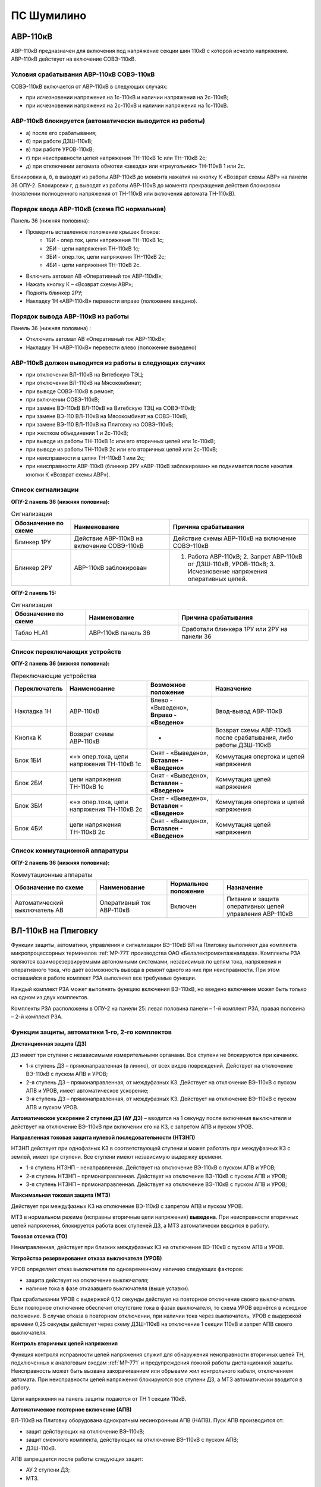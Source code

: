 ПС Шумилино
=============

АВР-110кВ
-----------------------------

АВР-110кВ предназначен для включения под напряжение секции шин 110кВ с которой исчезло напряжение. АВР-110кВ действует на включение СОВЭ-110кВ.


Условия срабатывания АВР-110кВ СОВЭ-110кВ
..........................................

СОВЭ-110кВ включается от АВР-110кВ в следующих случаях:

- при исчезновении напряжения на 1с-110кВ и наличии напряжения на 2с-110кВ;

- при исчезновении напряжения на 2с-110кВ и наличии напряжения на 1с-110кВ.


АВР-110кВ блокируется (автоматически выводится из работы)
..................................................................

- а) после его срабатывания;
- б) при работе ДЗШ-110кВ;
- в) при работе УРОВ-110кВ;
- г) при неисправности цепей напряжения ТН-110кВ 1с или ТН-110кВ 2с;
- д) при отключении автомата обмотки «звезда» или «треугольник» ТН-110кВ 1 или 2с.
Блокировки а, б, в выводят из работы АВР-110кВ до момента нажатия на кнопку К «Возврат схемы АВР» на панели 36 ОПУ-2.
Блокировки г, д выводят из работы АВР-110кВ до момента прекращения действия блокировки (появлении полноценного напряжения от ТН-110кВ или включения автомата ТН-110кВ).


Порядок ввода АВР-110кВ (схема ПС нормальная)
..................................................................

Панель 36 (нижняя половина):

- Проверить вставленное положение крышек блоков:
	- 1БИ - опер.ток, цепи напряжения ТН-110кВ 1с;
	- 2БИ - цепи напряжения ТН-110кВ 1с;
	- 3БИ - опер.ток, цепи напряжения ТН-110кВ 2с;
	- 4БИ - цепи напряжения ТН-110кВ 2с.
- Включить автомат АВ «Оперативный ток АВР-110кВ»;
- Нажать кнопку К – «Возврат схемы АВР»;
- Поднять блинкер 2РУ;
- Накладку 1Н «АВР-110кВ» перевести вправо (положение введено).


Порядок вывода АВР-110кВ из работы
..................................................................

Панель 36 (нижняя половина) :

- Отключить автомат АВ «Оперативный ток АВР-110кВ»;

- Накладку 1Н «АВР-110кВ» перевести влево (положение выведено)


АВР-110кВ должен выводится из работы в следующих случаях
...........................................................

- при отключении ВЛ-110кВ на Витебскую ТЭЦ;
- при отключении ВЛ-110кВ на Мясокомбинат;
- при выводе СОВЭ-110кВ в ремонт;
- при включении СОВЭ-110кВ;
- при замене ВЭ-110кВ ВЛ-110кВ на Витебскую ТЭЦ на СОВЭ-110кВ;
- при замене ВЭ-110 ВЛ-110кВ на Мясокомбинат на СОВЭ-110кВ;
- при замене ВЭ-110 ВЛ-110кВ на Плиговку на СОВЭ-110кВ;
- при жестком объединении 1 и 2с-110кВ;
- при выводе из работы ТН-110кВ 1с или его вторичных цепей или 1с-110кВ;
- при выводе из работы ТН-110кВ 2с или его вторичных цепей или 2с-110кВ;
- при неисправности в цепях ТН-110кВ 1 или 2с;
- при неисправности АВР-110кВ (блинкер 2РУ «АВР-110кВ заблокирован» не поднимается после нажатия кнопки К «Возврат схемы АВР»).


Список сигнализации
.....................

**ОПУ-2 панель 36 (нижняя половина):**

.. list-table:: Сигнализация
   :class: longtable
   :widths: 15 25 35
   :header-rows: 1

   * - Обозначение по схеме
     - Наименование
     - Причина срабатывания
   * - Блинкер 1РУ
     - Действие АВР-110кВ на включение СОВЭ-110кВ
     - Действие схемы АВР-110кВ на включение СОВЭ-110кВ
   * - Блинкер 2РУ
     - АВР-110кВ заблокирован
     - 1. Работа АВР-110кВ;     2. Запрет АВР-110кВ от ДЗШ-110кВ, УРОВ-110кВ;      3. Исчезновение напряжения оперативных цепей.
  
**ОПУ-2 панель 15:**

.. list-table:: Сигнализация
   :class: longtable
   :widths: 20 25 35
   :header-rows: 1

   * - Обозначение по схеме
     - Наименование
     - Причина срабатывания
   * - Табло HLA1
     - АВР-110кВ панель 36
     - Сработали блинкера 1РУ или 2РУ на панели 36


Список переключающих устройств
.................................


**ОПУ-2 панель 36 (нижняя половина):**

.. list-table:: Переключающие устройства
   :class: longtable
   :widths: 15 25 20 30
   :header-rows: 1

   * - Переключатель
     - Наименование
     - Возможное положение
     - Назначение
   * - Накладка 1Н
     - АВР-110кВ
     - Влево - «Выведено», **Вправо - «Введено»**
     - Ввод-вывод АВР-110кВ
   * - Кнопка К
     - Возврат схемы АВР-110кВ
     - -
     - Возврат схемы АВР-110кВ после срабатывания, либо работы ДЗШ-110кВ
   * - Блок 1БИ
     - «+» опер.тока, цепи напряжения ТН-110кВ 1с
     - Снят - «Выведено», **Вставлен - «Введено»**
     - Коммутация опертока и цепей напряжения
   * - Блок 2БИ
     - цепи напряжения ТН-110кВ 1с
     - Снят - «Выведено», **Вставлен - «Введено»**
     - Коммутация цепей напряжения
   * - Блок 3БИ
     - «+» опер.тока, цепи напряжения ТН-110кВ 2с
     - Снят - «Выведено», **Вставлен - «Введено»**
     - Коммутация опертока и цепей напряжения
   * - Блок 4БИ
     - цепи напряжения ТН-110кВ 2с
     - Снят - «Выведено», **Вставлен - «Введено»**
     - Коммутация цепей напряжения


Список коммутационной аппаратуры
...................................

**ОПУ-2 панель 36 (нижняя половина):**

.. list-table:: Коммутационные аппараты
   :class: longtable
   :widths: 30 25 20 30
   :header-rows: 1

   * - Обозначение по схеме
     - Наименование
     - Нормальное положение
     - Назначение
   * - Автоматический выключатель АВ
     - Оперативный ток АВР-110кВ
     - Включен
     - Питание и защита оперативных цепей управления АВР-110кВ 






ВЛ-110кВ на Плиговку
-----------------------

Функции защиты, автоматики, управления и сигнализации ВЭ-110кВ ВЛ на Плиговку выполняют два комплекта микропроцессорных терминалов :ref:`МР-771` производства OAO «Белэлектромонтажналадка». Комплекты РЗА являются взаиморезервируемыми автономными системами, независимых по цепям тока, напряжения и оперативного тока, что даёт возможность вывода в ремонт одного из них при неисправности. При этом оставшийся в работе комплект РЗА выполняет все требуемые функции. 

Каждый комплект РЗА может выполнять функцию включения ВЭ-110кВ, но введено включение может быть только на одном из двух комплектов.

Комплекты РЗА расположены в ОПУ-2 на панели 25: левая половина панели – 1-й комплект РЗА, правая половина – 2-й комплект РЗА.


Функции защиты, автоматики 1-го, 2-го комплектов 
......................................................

**Дистанционная защита (ДЗ)**

ДЗ имеет три ступени с независимыми измерительными органами. Все ступени не блокируются при качаниях.

- 1-я ступень ДЗ – прямонаправленная (в линию), от всех видов повреждений. Действует на отключение ВЭ-110кВ с пуском АПВ и УРОВ;

- 2-я ступень ДЗ – прямонаправленная, от междуфазных КЗ. Действует на отключение ВЭ-110кВ с пуском АПВ и УРОВ, имеет автоматическое ускорение;

- 3-я ступень ДЗ – прямонаправленная, от междуфазных КЗ. Действует на отключение ВЭ-110кВ с пуском АПВ и пуском УРОВ.

**Автоматическое ускорение 2 ступени ДЗ (АУ ДЗ)** – вводится на 1 секунду после включения выключателя и действует на отключение ВЭ-110кВ при включении его на КЗ, с запретом АПВ и пуском УРОВ.

**Направленная токовая защита нулевой последовательности (НТЗНП)**

НТЗНП действует при однофазных КЗ в соответствующей ступени и может работать при междуфазных КЗ с землей, имеет три ступени. Все ступени имеют независимую выдержку времени.

- 1-я ступень НТЗНП – ненаправленная. Действует на отключение  ВЭ-110кВ с пуском АПВ и УРОВ;

- 2-я ступень НТЗНП – прямонаправленная. Действует на отключение ВЭ-110кВ с пуском АПВ и УРОВ;

- 3-я ступень НТЗНП – прямонаправленная. Действует на отключение ВЭ-110кВ с пуском АПВ и УРОВ;

**Максимальная токовая защита (МТЗ)**

Действует при междуфазных КЗ на отключение ВЭ-110кВ с запретом АПВ и пуском УРОВ.

МТЗ в нормальном режиме (исправны вторичные цепи напряжения) **выведена**. При неисправности вторичных цепей напряжения, блокируется работа всех ступеней ДЗ, а МТЗ автоматически вводится в работу.

**Токовая отсечка (ТО)**

Ненаправленная, действует при близких междуфазных КЗ на отключение ВЭ-110кВ с пуском АПВ и УРОВ.

**Устройство резервирования отказа выключателя (УРОВ)**

УРОВ определяет отказ выключателя по одновременному наличию следующих факторов:

- защита действует на отключение выключателя;

- наличие тока в фазе отказавшего выключателя (выше уставки).

При срабатывании УРОВ с выдержкой 0,12 секунды действует на повторное отключение своего выключателя. Если повторное отключение обеспечит отсутствие тока в фазах выключателя, то схема УРОВ вернётся в исходное положение. В случае отказа в повторном отключении, при наличии тока через выключатель, УРОВ с выдержкой времени 0,25 секунды действует через схему ДЗШ-110кВ на отключение 1 секции 110кВ и запрет АПВ своего выключателя.

**Контроль вторичных цепей напряжения**

Функция контроля исправности цепей напряжения служит для обнаружения неисправности вторичных цепей ТН, подключенных к аналоговым входам :ref:`МР-771` и предупреждения ложной работы дистанционной защиты. Неисправность может быть вызвана закорачиванием или обрывами жил контрольного кабеля, отключением автомата. При неисправности цепей напряжения блокируются все ступени ДЗ, а МТЗ автоматически вводится в работу.

Цепи напряжения на панель защиты подаются от ТН 1 секции 110кВ.

**Автоматическое повторное включение (АПВ)**

ВЛ-110кВ на Плиговку оборудована однократным несинхронным АПВ (НАПВ). 
Пуск АПВ производится от: 

- защит действующих на отключение ВЭ-110кВ;

- защит смежного комплекта, действующих на отключение ВЭ-110кВ с пуском АПВ; 

- ДЗШ-110кВ. 

АПВ запрещается после работы следующих защит:

- АУ 2 ступени ДЗ;

- МТЗ.

Включение от АПВ в нормальном режиме осуществляется через 1-й комплект.

**Контроль исправности выключателя**

Состояние ВЭ-110кВ постоянно контролируется терминалом :ref:`МР-771`.

Включение выключателя разрешается при следующих условиях:

- пружины привода взведены;

- исправны цепи управления: цепь электромагнита включения;

- наличие оперативного тока;

- давление элегаза ВЭ-110кВ в норме.

В случае понижения давления элегаза до первой уставки (сигнал) работает предупредительная сигнализация. Дальнейшее понижение давления элегаза до второй уставки (блокировка) приводит дополнительно к запрету управления выключателем – блокируются и разрываются цепи управления.

**Контроль исправности цепей электромагнитов включения и отключения**

При включенном положении ВЭ-110кВ производится постоянный контроль исправности цепей обоих электромагнитов отключения. При отключенном положении выключателя производится постоянный контроль исправности цепи электромагнита включения. При неисправности цепей электромагнитов на терминале защит загорается соответствующий светодиод. 

При невзведенном положении пружин привода и отключённом положении выключателя разрывается цепь электромагнита включения. В этом случае так-же будет срабатывать функция контроля исправности электромагнита включения.

При низком давлении элегаза и включённом положении выключателя разрываются цепи электромагнитов отключения. В этом случае так-же будет срабатывать функция контроля исправности электромагнитов отключения.

При положении ключа режима управления в приводе ВЭ-110кВ «Местное» будут разорваны цепи электромагнитов. В этом случае так-же будет срабатывать функция контроля исправности электромагнитов.

Оперативный ток
..................

Оперативный ток РЗА ВЛ-110кВ на Плиговку подается от шинок ±ШУ ОПУ-2.
Цепи оперативного тока первого комплекта и цепей управления запитаны от 1 секции ЩПТ.
Цепи оперативного тока второго комплекта и цепей второго электромагнита отключения запитаны от 2 секции ЩПТ.

Оперативный ток на шинки ±ШУ ОПУ-2 подаётся от ЩПТ, с первой и второй секции. Ввод от первой секции приходит на панель 36, второй – на панель 18, через пакетные переключатели.
При отсутствии питания от одной из секций предусмотрена возможность секционирования цепей ±ШУ при помощи пакетного переключателя на панели 18 ОПУ-2. 

ВЭ-110кВ
............

ВЛ-110кВ на Плиговку оборудована элегазовым выключателем 110кВ типа ВГТ.

Управление выключателем осуществляется за счет энергии предварительно взведенных пружин. Взвод включающих пружин может осуществляться вручную или двигателем взвода пружин. Питание двигателя взвода пружин осуществляется от щита собственных нужд, через автомат SF в шкафу подзавода двигателей ВЭ-110кВ в ОРУ-110кВ и автомат SF1 в приводе выключателя. Взвод пружин осуществляется в автоматическом режиме при невзведенном положении пружин. В ручном режиме для взвода пружин необходимо нажать и удерживать кнопку SB1 «Пуск». Режим взвода пружин переключается ключом SA4 «Режим подзавода» в приводе выключателя. Кнопка SB «Стоп» в приводе ВЭ-110кВ служит для останова взвода пружин в любом режиме. Взвод отключающих пружин осуществляется во время включения выключателя за счет энергии включающих пружин. При нахождении ключа SA4 в положении "Ручн." или при невзведенных пружинах включения ВЭ-110кВ срабатывает индикатор и работает предупредительная сигнализация.

Взведённое (растянутое) положение включающих пружин контролируется визуально в шкафу привода ВЭ-110кВ по указателю «пружины заведены».

После включения выключателя последующий взвод включающей пружины обеспечивает цикл О-В-О.

Давление элегаза в выключателе контролируется датчиком давления, который имеет две уставки. Первая срабатывает при незначительном снижении давления и действует на сигнал, вторая срабатывает при сильном снижении давления и действует на блокировку управления ВЭ-110кВ по цепи включения и отключение через основные соленоиды Y2, Y1, а также по цепи отключения через дополнительный соленоид отключения Y3. Визуальный контроль давления элегаза осуществляется по манометру, установленному на опорной балке ВЭ-110кВ. 

Управление
........................

ВЭ-110кВ имеет два режима управления: "Местный" и "Дистанционный". Режим управления устанавливается ключом SA8. В "Местном" режиме разрешается управление только кнопками в приводе SBC1 (ВКЛ) и SBT1 (ОТКЛ). В "Дистанционном" режиме управление производится:

- включение ключом с панели управления №16 через терминал :ref:`МР-771` 1-го или 2-го комплекта. Включение производится без схемы синхронизации. Здесь же расположены сигнальные лампы положения выключателя и световое табло «Вызов»;

- включение от АПВ (терминал :ref:`МР-771` 1-го или 2-го комплекта);

- отключение ключом с панели управления №16 через терминал :ref:`МР-771` 1-го и 2-го комплекта;

- отключение ключом с панели №16 помимо терминалов :ref:`МР-771`;

- отключение от защит терминала :ref:`МР-771` 1-го и 2-го комплектов;

- отключение от ДЗШ-110кВ через терминал :ref:`МР-771` 1-го и 2-го  комплектов;

- отключение от ДЗШ-110кВ помимо терминалов :ref:`МР-771`.

При установке ключа SA8 в положение "Местный" цепи управления выключателя выводятся из работы.

Дополнительный соленоид Y3 имеет свой оперативный ток, через него на отключение выключателя действуют:

- отключение ключом с панели управления №16 через терминал :ref:`МР-771` 1-го и 2-го комплекта;

- отключение ключом с панели №16 помимо терминалов :ref:`МР-771`;

- отключение от защит терминала :ref:`МР-771` 1-го и 2-го комплектов;

- отключение от ДЗШ-110кВ через терминал :ref:`МР-771` 1-го и 2-го комплектов;

- отключение от ДЗШ-110кВ помимо терминалов :ref:`МР-771`.

Ведущий комплект по цепям включения (ключом с панели 16 через терминал :ref:`МР-771` или включение от АПВ) устанавливается ключом SAC1 на панели 25. В нормальном режиме ведущий 1-ый комплект.
При неисправности терминала :ref:`МР-771` 1-го комплекта функцию включения необходимо перевести ключом SAC1 на 2-й комплект.

После включения ВЭ-110кВ происходит блокировка АПВ на 30 секунд.        

В схеме автоматики ВЭ-110кВ ВЛ на Плиговку для защиты от повреждений при операциях включения и отключения предусмотрены следующие контроли, блокировки и защиты:

- блокировка от многократных включений на короткое замыкание. Обеспечивает однократность включающего импульса, поданного от ключа управления при включении выключателя 110кВ на короткое замыкание.   
      
- контроль готовности привода к включению. Предназначен для сигнализации и запрета включения выключателя при незаведенной до конца включающей пружине или при снижении давления элегаза ниже блокирующей уставки.

Измерение
............

На линии имеются следующие приборы измерения:

- амперметр, ваттметр и варметр – расположены на панели 16 ОПУ-2;

- учет электроэнергии по ВЛ осуществляется счётчиком СС-301 активной и реактивной энергии "прием" и "отдача", установленным на панели учета №36;

- преобразователь телеизмерения: преобразователь тока фазы В.

В аварийный регистратор ПАРМА заведены следующие сигналы ВЛ-110кВ на Плиговку:
 
- аналоговые сигналы - токи IА, IВ, IС, IN; 

- дискретные сигналы: работа ДЗ, работа НТЗНП, работа АПВ, работа 1ЭО, положение ВЭ-110кВ.

Сигнализация
.................

Цепи сигнализации запитаны от шинок "±ШС" ОПУ-2. На панели 25 расположены:

- переключатель 1SA7 «Сигнализации 1 комплекта», для отключения внешней сигнализации 1 комплекта;

- переключатель 2SA7 «Сигнализации 2 комплекта», для отключения внешней сигнализации 2 комплекта;

- сигнальная лампа HLW «Блинкер не поднят», на лампу заведена работа всех защит и все сигналы неисправности 1-го и 2-го комплектов;

- кнопка 1SB1 служит для сброса светодиодов и ламп сигнализации 1 комплекта;

- кнопка 2SB1 служит для сброса светодиодов и ламп сигнализации 2 комплекта.

На панели управления 16 расположены сигнальные лампы положения выключателя и световое табло.

При выводе из работы одного из комплектов защиты, выводится и его действие на сигнализацию соответствующим переключателем.

Указания дежурному персоналу
..................................

1. При исчезновении оперативного тока 1-го или 2-го комплекта защит и невозможности восстановить его или при неисправности терминала :ref:`МР-771` с разрешения диспетчера ОДС комплект защит вывести из работы и сообщить персоналу СРЗАИ.

2. Вывод из работы 1-го комплекта защит:

- в шкафу №25 (левая половина) перевести в положение «Выведено» ключи 1SA2, 1SA3, 1SA5, 1SA7, вынуть крышки блоков 1SG3, 1SG4;

- в шкафу №25 перевести в положение «2-й комплект» ключ SAC1.

3. Вывод из работы 2-го комплекта защит:

- в шкафу №25 (правая половина) перевести в положение «Выведено» ключи 2SA2, 2SA3, 2SA5, 2SA7, вынуть крышки блоков 2SG3, 2SG4;

- в шкафу №25 проверить положение «1-й комплект» ключа SAC1.

4. Ввод в работу 1-го комплекта защит:

- в шкафу №25 (левая половина) проверить отсутствие сигнализации неисправности терминала :ref:`МР-771` – свечение зеленого индикатора «Работа»; перевести в положение «Работа» ключи 1SA2, 1SA3, 1SA5, 1SA7, проверить вставленное положение крышек блоков 1SG1, 1SG2; вставить крышки блоков 1SG3, 1SG4;

- в шкафу №25 перевести в положение «1-й комплект» ключ SAC1.

5. Ввод в работу 2-го комплекта защит:

- в шкафу №25 (правая половина) проверить отсутствие сигнализации неисправности терминала :ref:`МР-771` – свечение зеленого индикатора «Работа»; перевести в положение «Работа» ключи 2SA2, 2SA3, 2SA5, 2SA7, проверить вставленное положение крышек блоков 2SG1, 2SG2; вставить крышки блоков 2SG3, 2SG4;

- в шкафу №25 проверить положение «1-й комплект» ключа SAC1.

6. При появлении сигнала неисправности цепей переменного напряжения диспетчер РДС должен доложить диспетчеру ОДС, персоналу СРЗАИ и принять меры к устранению неисправности.

7. При поступлении сигнала неисправности терминала – на терминале :ref:`МР-771` мигает красным цветом светодиод «Работа», загорается индикатор И12, диспетчер должен: 

- переписать в оперативный журнал информацию о неисправности, из журналов терминала;

- доложить диспетчеру ОДС, с его разрешения вывести из работы неисправный комплект и сообщить персоналу СРЗАИ.

8. При выводе из работы УРОВ-110кВ, а также при выводе в ремонт ВЭ-110кВ ВЛ на Плиговку необходимо перевести в положение «Выведено» ключи 1SA2, 2SA2 в шкафу №25.


Список сигнализации
.....................

**ОПУ-2:**

**Шкаф №25 РЗА ВЛ-110кВ на Плиговку:** 


- **Терминал** :ref:`МР-771`

.. list-table:: Индикаторы терминала :ref:`МР-771`
   :class: longtable
   :widths: 10 10 30 30 30
   :header-rows: 1

   * - Индикатор
     - Цвет
     - Наименование
     - Значение
     - Причина работы
   * - Работа
     - Зелёный
     - -
     - Нормальная работа устройства
     - -
   * - Работа
     - Красный
     - -
     - Аппаратная неисправность устройства
     - -
   * - И1
     - Красный
     - ДЗ
     - Отключение от 1,2,3 ступени ДЗ
     - Работа защиты
   * - И1
     - Зелёный
     - АУ ДЗ
     - Отключение от автоматического ускорения 2 ступени ДЗ
     - Работа защиты
   * - И2
     - Красный
     - НТЗНП
     - Отключение от 1 ступени НТЗНП
     - Работа защиты
   * - И2
     - Зелёный
     - НТЗНП
     - Отключение от 2,3 ступени НТЗНП
     - Работа защиты
   * - И3
     - Красный
     - ТО
     - Отключение от токовой отсечки
     - Работа защиты
   * - И3
     - Зелёный
     - МТЗ
     - Отключение от МТЗ
     - Работа защиты
   * - И4
     - Красный
     - УРОВ
     - Действие УРОВ на отключение IСШ-110кВ
     - Работа УРОВ ВЛ на Плиговку
   * - И5
     - Красный
     - Отключение от ДЗШ
     - Действие ДЗШ на отключение через терминал МР-771
     - Отключение ВЭ-110кВ от схемы ДЗШ
   * - И6
     - Красный
     - Отключение от 1к/2к РЗА
     - Отключение от смежного комплекта РЗА
     - Отключение от смежного комплекта РЗА
   * - И7
     - Зелёный
     - АПВ
     - Работа АПВ
     - Работа АПВ
   * - И8
     - Красный
     - Неисправность цепей напряжения
     - Неисправность цепей напряжения ТН 1с-110кВ
     - Неисправность в цепях ТН 1с-110кВ
   * - И9
     - Красный
     - Неисправность цепей управления
     - Неисправность цепей ЭВ, 1ЭО
     - Обрыв цепи включения или отключения; Отключен автомат 4SF3.
   * - И9
     - Зелёный
     - Неисправность цепей управления
     - Неисправность цепей 2ЭО
     - Обрыв цепи отключения; Отключен автомат 4SF4.
   * - И10
     - Красный
     - Снижение давления элегаза
     - Блокировка управления по давлению элегаза
     - Снижение давления элегаза с запретом управления
   * - И10
     - Зелёный
     - Снижение давления элегаза
     - Сигнализация по давлению элегаза
     - Снижение давления элегаза (сигнальная ступень)
   * - И11
     - Красный
     - Неисправность ВЭ
     - Не взведены пружины привода
     - Привод не взведен. Отключен автомат цепей взвода пружин.
   * - И11
     - Зелёный
     - Неисправность ВЭ
     - Режим взвода пружин «Ручной»; Отключен автомат взвода пружин либо обогрева в приводе
     - в шкафу привода ВЭ-110кВ: Отключен автомат SF1 и(или) SF2, переключатель SA4 в режиме «РУЧ»
   * - И12
     - Красный
     - Неисправность МР771
     - Аппаратная неисправность, программная неисправность, неисправность логики
     - Неисправность терминала защиты

- **Дверь шкафа №25**

.. list-table:: Дверь шкафа
   :class: longtable
   :widths: 10 10 30 30 30
   :header-rows: 1

   * - Индикатор
     - Цвет
     - Наименование
     - Значение
     - Причина работы
   * - HLW
     - Оранжевый
     - Вызов
     - Общепанельная лампа
     - Срабатывание сигнализации, либо защиты, требующие внимания


**Панель 16:** 

.. list-table:: Световое табло
   :class: longtable
   :widths: 10 10 30 30 30
   :header-rows: 1

   * - Индикатор
     - Цвет
     - Наименование
     - Значение
     - Причина работы
   * - ТС
     - Белый
     - Вызов к панели 25
     - Сигнальное табло
     - Срабатывание сигнализации, либо защиты, требующие внимания в шкафу №25


.. table:: **Список сигналов журнала аварий МР-771 и действия оперативного персонала**

+-----------------+---------------------------+-----------------------+
| Сообщение       | Причина работы            | Действие              |
+=================+===========================+=======================+
| Отключение Z1   | 1-я ступень ДЗ (при       | Доложить в ОДС        |
|                 | однофазных КЗ)            |                       |
+-----------------+---------------------------+-----------------------+
| Отключение Z2   |                           | 2-я ступень ДЗ        |
+-----------------+---------------------------+-----------------------+
| Отключение Z3   |                           | 3-я ступень ДЗ        |
+-----------------+---------------------------+-----------------------+
| Отключение Z4   |                           | 1-я ступень ДЗ (при   |
|                 |                           | междуфазных КЗ)       |
+-----------------+---------------------------+-----------------------+
| Отключение I*>1 |                           | 1-я ступень НТЗНП     |
+-----------------+---------------------------+-----------------------+
| Отключение I*>2 |                           | 2-я ступень НТЗНП     |
+-----------------+---------------------------+-----------------------+
| Отключение I*>3 |                           | 3-я ступень НТЗНП     |
+-----------------+---------------------------+-----------------------+
| Отключение I>1  |                           | Токовая отсечка       |
+-----------------+---------------------------+-----------------------+
| Отключение I>3  | МТЗ                       | Доложить в ОДС;       |
|                 |                           |                       |
|                 |                           | Выяснить причину      |
|                 |                           | неисправности в цепях |
|                 |                           | ТН.                   |
+-----------------+---------------------------+-----------------------+
| Отключение      | Действие УРОВ «на себя»   | Сообщить в СРЗАИ;     |
| УРОВ1           |                           |                       |
|                 |                           | Осмотреть привод      |
|                 |                           | ВЭ-110кВ.             |
+-----------------+---------------------------+-----------------------+
| Отключение      | Отключение от ДЗШ         | При работе ДЗШ-110кВ  |
| Внеш.1          |                           | - Осмотреть 1с-110кВ; |
|                 |                           |                       |
|                 |                           | При несрабатывании    |
|                 |                           | ДЗШ-110кВ – ключ SA3  |
|                 |                           | на панели 29          |
|                 |                           | перевести в положение |
|                 |                           | «Выведено» и включить |
|                 |                           | ВЛ. Сообщить в СРЗАИ. |
+-----------------+---------------------------+-----------------------+
| Отключение      | Отключение от смежного    | При работе защит      |
| Внеш.2          | к-та                      | смежного комплекта –  |
|                 |                           | действия не           |
|                 | с пуском АПВ              | требуются.            |
|                 |                           |                       |
|                 |                           | При несрабатывании    |
|                 |                           | защит смежного        |
|                 |                           | комплекта – ключ 1SA5 |
|                 |                           | (2SA5) на панели 25   |
|                 |                           | перевести в положение |
|                 |                           | «Выведено» и включить |
|                 |                           | ВЛ. Сообщить в СРЗАИ. |
+-----------------+---------------------------+-----------------------+
| Отключение      |                           | Отключение от         |
| Внеш.3          |                           | смежного к-та         |
|                 |                           |                       |
|                 |                           | с запретом АПВ        |
+-----------------+---------------------------+-----------------------+
| Сигнализация    | Снижение давления элегаза | Проверить показания   |
| Внеш.4          |                           | манометра на раме     |
|                 | с блокировкой             | ВЭ-110кВ. Сообщить в  |
|                 |                           | СРЗАИ и СПС.          |
+-----------------+---------------------------+-----------------------+
| Сигнализация    |                           | Снижение давления     |
| Внеш.5          |                           | элегаза на сигнал     |
+-----------------+---------------------------+-----------------------+
| Сигнализация    | Обрыв цепей               | Проверить включенное  |
| Внеш.6          | электромагнита включения  | состояние             |
|                 |                           | автоматических        |
|                 |                           | выключателей цепей    |
|                 |                           | управления на панели  |
|                 |                           | 16;                   |
|                 |                           |                       |
|                 |                           | Проверить вставленное |
|                 |                           | положение крышек      |
|                 |                           | блоков 1SG3, 1SG4,    |
|                 |                           | 2SG3, 2SG4, на панели |
|                 |                           | 25;                   |
|                 |                           |                       |
|                 |                           | Осмотреть привод      |
|                 |                           | ВЭ-110кВ;             |
|                 |                           |                       |
|                 |                           | Проверить давление    |
|                 |                           | элегаза.              |
|                 |                           |                       |
|                 |                           | Сообщить в СРЗАИ.     |
+-----------------+---------------------------+-----------------------+
| Сигнализация    |                           | Обрыв цепей первого   |
| Внеш.7          |                           | электромагнита        |
|                 |                           | отключения            |
+-----------------+---------------------------+-----------------------+
| Сигнализация    |                           | Обрыв цепей второго   |
| Внеш.8          |                           | электромагнита        |
|                 |                           | отключения            |
+-----------------+---------------------------+-----------------------+
| Сигнализация    | Привод не взведён         | Осмотреть привод      |
| Внеш.9          |                           | ВЭ-110кВ;             |
|                 |                           |                       |
|                 |                           | Проверить включённое  |
|                 |                           | состояния             |
|                 |                           | автоматических        |
|                 |                           | выключателей цепей    |
|                 |                           | взвода привода.       |
|                 |                           |                       |
|                 |                           | Взвести вручную.      |
|                 |                           |                       |
|                 |                           | Сообщить в СРЗАИ и    |
|                 |                           | СПС.                  |
+-----------------+---------------------------+-----------------------+
| Сигнализация    | Режим взвода пружин       | Ключ SA4 в приводе    |
| Внеш.11         | «Ручной» (ключ SA4 в      | ВЭ-110кВ перевести в  |
|                 | приводе)                  | положение «АВТ».      |
|                 |                           |                       |
|                 | Отключен автомат SF1 или  | Включить              |
|                 | SF2 в приводе ВЭ-110кВ    | автоматические        |
|                 |                           | выключатели SF1 или   |
|                 |                           | SF2 в приводе         |
|                 |                           | ВЭ-110кВ.             |
+-----------------+---------------------------+-----------------------+

.. table:: **Список сигналов журнала системы МР-771 и действия оперативного персонала**

+-----------------------------+--------------------+-------------------+
| Сообщение                   | Причина            | Действие          |
|                             |                    | персонала         |
+-----------------------------+--------------------+-------------------+
| Ошибочное сообщение         | Информация         | Сообщить в СРЗАИ  |
+-----------------------------+--------------------+-------------------+
| Устройство выключено        | Информация         |                   |
+-----------------------------+--------------------+-------------------+
| Устройство включено         | Информация         |                   |
+-----------------------------+--------------------+-------------------+
| Уставки изменены            | Информация         | Сообщить в СРЗАИ  |
+-----------------------------+--------------------+-------------------+
| Сброс журнала системы       | Информация         |                   |
+-----------------------------+--------------------+-------------------+
| Сброс журнала аварий        | Информация         |                   |
+-----------------------------+--------------------+-------------------+
| Сброс осциллографа          | Информация         |                   |
+-----------------------------+--------------------+-------------------+
| Ошибка модуля 1 (код        | Неисправность      | Вывести комплект  |
| ошибки)                     | устройства         |                   |
+-----------------------------+--------------------+-------------------+
| Норма модуля 1              | Информация         |                   |
+-----------------------------+--------------------+-------------------+
| Ошибка модуля 2 (код        | Неисправность      | Вывести комплект  |
| ошибки)                     | устройства         |                   |
+-----------------------------+--------------------+-------------------+
| Норма модуля 2              | Информация         |                   |
+-----------------------------+--------------------+-------------------+
| Ошибка модуля 3 (код        | Неисправность      | Вывести комплект  |
| ошибки)                     | устройства         |                   |
+-----------------------------+--------------------+-------------------+
| Норма модуля 3              | Информация         |                   |
+-----------------------------+--------------------+-------------------+
| Ошибка модуля 4 (код        | Неисправность      | Вывести комплект  |
| ошибки)                     | устройства         |                   |
+-----------------------------+--------------------+-------------------+
| Норма модуля 4              | Информация         |                   |
+-----------------------------+--------------------+-------------------+
| Ошибка модуля 5 (код        | Неисправность      | Вывести комплект  |
| ошибки)                     | устройства         |                   |
+-----------------------------+--------------------+-------------------+
| Норма модуля 5              | Информация         |                   |
+-----------------------------+--------------------+-------------------+
| Ошибка шины SPI             | Неисправность      | Вывести комплект  |
|                             | устройства         |                   |
+-----------------------------+--------------------+-------------------+
| Норма шины SPI              | Информация         |                   |
+-----------------------------+--------------------+-------------------+
| Ошибка шины MCBSP           | Неисправность      | Вывести комплект  |
|                             | устройства         |                   |
+-----------------------------+--------------------+-------------------+
| Норма шины MCBSP            | Информация         |                   |
+-----------------------------+--------------------+-------------------+
| Ошибка уставок              | Неисправность      | Вывести комплект  |
|                             | устройства         |                   |
+-----------------------------+--------------------+-------------------+
| Ошибка группы уставок       | Неисправность      | Вывести комплект  |
|                             | устройства         |                   |
+-----------------------------+--------------------+-------------------+
| Ошибка пароля               | Неисправность      | Сообщить в СРЗАИ  |
|                             | устройства         |                   |
+-----------------------------+--------------------+-------------------+
| Ошибка журнала аварий       | Неисправность      | Сообщить в СРЗАИ  |
|                             | устройства         |                   |
+-----------------------------+--------------------+-------------------+
| Ошибка журнала системы      | Неисправность      | Сообщить в СРЗАИ  |
|                             | устройства         |                   |
+-----------------------------+--------------------+-------------------+
| Ошибка осциллографа         | Неисправность      | Сообщить в СРЗАИ  |
|                             | устройства         |                   |
+-----------------------------+--------------------+-------------------+
| Меню – уставки изменены     | Информация         | Сообщить в СРЗАИ  |
+-----------------------------+--------------------+-------------------+
| Ошибка внешняя              | Информация         | Сообщить в СРЗАИ  |
| неисправность               |                    |                   |
+-----------------------------+--------------------+-------------------+
| Норма внешняя неисправность | Информация         |                   |
+-----------------------------+--------------------+-------------------+
| Uавс < 5В                   | Неиспр-ть цепей    | Проверить цепи    |
|                             | напряжения         | напряжения        |
+-----------------------------+--------------------+-------------------+
| Uф < 5В                     | Неиспр-ть цепей    | Проверить цепи    |
|                             | напряжения         | напряжения        |
+-----------------------------+--------------------+-------------------+
| Ошибка Un < 5b              | Неиспр-ть цепей    | Проверить цепи    |
|                             | напряжения         | напряжения        |
+-----------------------------+--------------------+-------------------+
| Норма Un < 5b               | Информация         |                   |
+-----------------------------+--------------------+-------------------+
| Ошибка частоты              | Неиспр-ть цепей    | Проверить цепи    |
|                             | напряжения         | напряжения        |
+-----------------------------+--------------------+-------------------+
| Норма частоты               | Информация         |                   |
+-----------------------------+--------------------+-------------------+
| Группа уставок изменена     | Информация         |                   |
+-----------------------------+--------------------+-------------------+
| Пароль изменен              | Информация         |                   |
+-----------------------------+--------------------+-------------------+
| Меню – индикация сброшена   | Информация         |                   |
+-----------------------------+--------------------+-------------------+
| Интерфейс – индикация       | Информация         |                   |
| сброшена                    |                    |                   |
+-----------------------------+--------------------+-------------------+
| Внешний – индикация         | Информация         |                   |
| сброшена                    |                    |                   |
+-----------------------------+--------------------+-------------------+
| Выключатель отключен        | Информация         |                   |
+-----------------------------+--------------------+-------------------+
| Выключатель включен         | Информация         |                   |
+-----------------------------+--------------------+-------------------+
| Выключатель блокирован      | Неисправность      | Сообщить в СРЗАИ, |
|                             | выключателя        | СПС               |
+-----------------------------+--------------------+-------------------+
| Отказ выключателя           | Неисправность      | Сообщить в СРЗАИ, |
|                             | выключателя        | СПС               |
+-----------------------------+--------------------+-------------------+
| Неисправность выключателя   | Неисправность      | Сообщить в СРЗАИ, |
|                             | выключателя        | СПС               |
+-----------------------------+--------------------+-------------------+
| Внеш.неиспр. выключателя    | Неисправность      | Сообщить в СРЗАИ, |
|                             | выключателя        | СПС               |
+-----------------------------+--------------------+-------------------+
| Неиспр.управ. выключателя   | Неисправность      | Сообщить в СРЗАИ, |
|                             | выключателя        | СПС               |
+-----------------------------+--------------------+-------------------+
| Работа УРОВ2                | Неисправность      | Сообщить в СРЗАИ, |
|                             | выключателя        | СПС               |
+-----------------------------+--------------------+-------------------+
| Защита отключить            | Информация         |                   |
+-----------------------------+--------------------+-------------------+
| АПВ блокировано             | Информация         |                   |
+-----------------------------+--------------------+-------------------+
| АПВ вн.блокировка           | Информация         |                   |
+-----------------------------+--------------------+-------------------+
| Запуск АПВ 1 крат           | Информация         |                   |
+-----------------------------+--------------------+-------------------+
| АПВ включить                | Информация         |                   |
+-----------------------------+--------------------+-------------------+
| Ключ отключить              | Информация         |                   |
+-----------------------------+--------------------+-------------------+
| Ключ включить               | Информация         |                   |
+-----------------------------+--------------------+-------------------+
| Кнопка сброса ресурса выкл. | Информация         |                   |
+-----------------------------+--------------------+-------------------+
| Логика: (по старту) ошибка  | Неисправность      | Сообщить в СРЗАИ  |
| программы                   | устройства         |                   |
+-----------------------------+--------------------+-------------------+
| Логика: (по старту) ошибка  | Неисправность      | Сообщить в СРЗАИ  |
| пароля                      | устройства         |                   |
+-----------------------------+--------------------+-------------------+
| Логика: (по старту) ошибка  | Неисправность      | Сообщить в СРЗАИ  |
| запуска                     | устройства         |                   |
+-----------------------------+--------------------+-------------------+
| Логика: (по старту) ошибка  | Неисправность      | Сообщить в СРЗАИ  |
| конфигурации                | устройства         |                   |
+-----------------------------+--------------------+-------------------+
| Логика: (по старту) ошибка  | Неисправность      | Сообщить в СРЗАИ  |
| меню                        | устройства         |                   |
+-----------------------------+--------------------+-------------------+
| Логика: (выполнение) ошибка | Неисправность      | Сообщить в СРЗАИ  |
| тайм аут                    | устройства         |                   |
+-----------------------------+--------------------+-------------------+
| Логика: (выполнение) ошибка | Неисправность      | Сообщить в СРЗАИ  |
| размера                     | устройства         |                   |
+-----------------------------+--------------------+-------------------+
| Логика: (выполнение) ошибка | Неисправность      | Сообщить в СРЗАИ  |
| команда                     | устройства         |                   |
+-----------------------------+--------------------+-------------------+
| Логика: (выполнение) ошибка | Неисправность      | Сообщить в СРЗАИ  |
| аргумент                    | устройства         |                   |
+-----------------------------+--------------------+-------------------+
| Меню: сброс конфигурации    | Информация         | Вывести комплект  |
+-----------------------------+--------------------+-------------------+
| Меню: сброс СП-логики       | Информация         | Вывести комплект  |
+-----------------------------+--------------------+-------------------+
| Меню - время изменено       | Информация         |                   |
+-----------------------------+--------------------+-------------------+
| Блокировка включения по     | Информация         |                   |
| защите                      |                    |                   |
+-----------------------------+--------------------+-------------------+
| Неисправность ТН: 3U0       | Неиспр-ть цепей    | Проверить цепи    |
|                             | напряжения         | напряжения        |
+-----------------------------+--------------------+-------------------+
| Неисправность ТН: U2        | Неиспр-ть цепей    | Проверить цепи    |
|                             | напряжения         | напряжения        |
+-----------------------------+--------------------+-------------------+
| Неисправность ТН:           | Неиспр-ть цепей    | Проверить цепи    |
| выключатель отключен        | напряжения         | напряжения        |
+-----------------------------+--------------------+-------------------+
| Неисправность ТН: обрыв 3-х | Неиспр-ть цепей    | Проверить цепи    |
| фаз                         | напряжения         | напряжения        |
+-----------------------------+--------------------+-------------------+
| Меню - пуск осциллографа    | Информация         |                   |
+-----------------------------+--------------------+-------------------+
| Меню - группа уставок 1     | Информация         |                   |
+-----------------------------+--------------------+-------------------+
| Меню - группа уставок 2     | Информация         |                   |
+-----------------------------+--------------------+-------------------+
| Группа уставок 1            | Информация         |                   |
+-----------------------------+--------------------+-------------------+
| Группа уставок 2            | Информация         |                   |
+-----------------------------+--------------------+-------------------+
| Запрет АПВ                  | Информация         |                   |
+-----------------------------+--------------------+-------------------+
| АПВ готовность              | Информация         |                   |
+-----------------------------+--------------------+-------------------+
| Меню: сброс ППЗУ            | Информация         | Вывести комплект  |
+-----------------------------+--------------------+-------------------+
| Работа УРОВ1                | Неисправность      | Сообщить в СРЗАИ, |
|                             | выключателя        | СПС               |
+-----------------------------+--------------------+-------------------+
| УРОВ откл.                  | Неисправность      | Сообщить в СРЗАИ, |
|                             | выключателя        | СПС               |
+-----------------------------+--------------------+-------------------+
| Внешняя блокировка УРОВ     | Информация         |                   |
+-----------------------------+--------------------+-------------------+
| Сброс внешней блокир. УРОВ  | Информация         |                   |
+-----------------------------+--------------------+-------------------+
| Запуск реж. эмуляции 1 без  | Информация         | Сообщить в СРЗАИ  |
| бл-ки выходов               |                    |                   |
+-----------------------------+--------------------+-------------------+
| Запуск реж. эмуляции 1 с    | Информация         | Сообщить в СРЗАИ  |
| бл-кой выходов              |                    |                   |
+-----------------------------+--------------------+-------------------+
| Запуск реж. эмуляции 2 без  | Информация         | Сообщить в СРЗАИ  |
| бл-ки выходов               |                    |                   |
+-----------------------------+--------------------+-------------------+
| Остановка режима эмуляции   | Информация         | Сообщить в СРЗАИ  |
+-----------------------------+--------------------+-------------------+


Список переключающих устройств
.................................

Наименования переключающих устройств в зависимости от их типа выполнены в соответствии с существующими нормативами:

- SA, SAC – переключатель;

- SG – испытательный блок с крышкой;

- SB – кнопка.

**ОПУ-2: Шкаф №25 РЗА ВЛ-110кВ на Плиговку:** 

.. list-table:: Переключатели в шкафу №25 РЗА ВЛ-110кВ на Плиговку
   :class: longtable
   :widths: 10 20 30 30
   :header-rows: 1

   * - Переключатель
     - Наименование
     - Возможное положение
     - Назначение
   * - SAC1
     - Фиксация управления
     - **1-«1 комплект»**, 2-«2 комплект»
     - Выбор ведущего комплекта
   * - 1SA1
     - Резерв
     - -
     - -
   * - 1SA2
     - УРОВ
     - OFF-«Выведено», **ON-«Работа»**
     - Ввод-вывод УРОВ 1 комплекта
   * - 1SA3
     - АПВ
     - OFF-«Выведено», **ON-«Работа»**
     - Ввод-вывод АПВ 1 комплекта
   * - 1SA4
     - Резерв
     - -
     - -
   * - 1SA5
     - Действие на 2к РЗА
     - OFF-«Выведено», **ON-«Работа»**
     - Ввод-вывод действия отключения от 1 комплекта в 2 комплект
   * - 1SA6
     - Резерв
     - -
     - -
   * - 1SA7
     - Сигнализация
     - OFF-«Выведено», **ON-«Работа»**
     - Ввод-вывод сигнализации 1 комплекта
   * - 1SA8
     - Резерв
     - -
     - -
   * - 1SB1
     - Сброс сигнализации
     - -
     - Сброс индикации терминала 1 комплекта
   * - 1SG1
     - Цепи тока 1к РЗА
     - Снят-«Выведен 1к», **Вставлен-«Введен 1к»**
     - Ввод-вывод токовых цепей 1 комплекта
   * - 1SG2
     - Цепи напряжения 1к РЗА
     - Снят-«Выведен 1к», **Вставлен-«Введен 1к»**
     - Ввод-вывод цепей напряжения 1 комплекта
   * - 1SG3
     - Управление выключателем СВ, 1СО
     - Снят-«Выведен 1к», **Вставлен-«Введен 1к»**
     - Ввод-вывод действия 1 комплекта в цепи управления
   * - 1SG4
     - Управление выключателем 2СО
     - Снят-«Выведен 1к», **Вставлен-«Введен 1к»**
     - Ввод-вывод действия 1 комплекта в цепи второго электромагнита
   * - 2SA1
     - Резерв
     - -
     - -
   * - 2SA2
     - УРОВ
     - OFF-«Выведено», **ON-«Работа»**
     - Ввод-вывод УРОВ 2 комплекта
   * - 2SA3
     - АПВ
     - OFF-«Выведено», **ON-«Работа»**
     - Ввод-вывод АПВ 2 комплекта
   * - 2SA4
     - Резерв
     - -
     - -
   * - 2SA5
     - Действие на 1к РЗА
     - OFF-«Выведено», **ON-«Работа»**
     - Ввод-вывод действия отключения от 2 комплекта в 1 комплект
   * - 2SA6
     - Резерв
     - -
     - -
   * - 2SA7
     - Сигнализация
     - OFF-«Выведено», **ON-«Работа»**
     - Ввод-вывод сигнализации 2 комплекта
   * - 2SA8
     - Резерв
     - -
     - -
   * - 2SB1
     - Сброс сигнализации
     - -
     - Сброс индикации терминала 2 комплекта
   * - 2SG1
     - Цепи тока 2к РЗА
     - Снят-«Выведен 2к», **Вставлен-«Введен 2к»**
     - Ввод-вывод токовых цепей 2 комплекта
   * - 2SG2
     - Цепи напряжения 2к РЗА
     - Снят-«Выведен 2к», **Вставлен-«Введен 2к»**
     - Ввод-вывод цепей напряжения 2 комплекта
   * - 2SG3
     - Управление выключателем СВ, 1СО
     - Снят-«Выведен 2к», **Вставлен-«Введен 2к»**
     - Ввод-вывод действия 2 комплекта в цепи управления
   * - 2SG4
     - Управление выключателем 2СО
     - Снят-«Выведен 2к», **Вставлен-«Введен 2к»**
     - Ввод-вывод действия 2 комплекта в цепи второго электромагнита

**ОПУ-2: Панель 16:** 

.. list-table:: Ключ управления
   :class: longtable
   :widths: 10 20 20 30
   :header-rows: 1

   * - Переключатель
     - Наименование
     - Возможное положение
     - Назначение
   * - SAC3
     - Управление ВЭ-110кВ ВЛ на Плиговку
     - 1-«Отключить», **0**, 2-«Включить»
     - Ключ управления ВЭ-110кВ

**ОРУ-110кВ: Привод ВЭ-110кВ на Плиговку:** 

.. list-table:: Переключатели в приводе
   :class: longtable
   :widths: 10 20 20 30
   :header-rows: 1

   * - Переключатель
     - Наименование
     - Возможное положение
     - Назначение
   * - SA4
     - Режим подзавода ВЭ-110кВ
     - **Вверх-«Автоматический»**, Вправо-«Ручной»
     - Переключение режима взвода привода
   * - SA8
     - Режим управления ВЭ-110кВ
     - **Вверх-«Дистанционный»**, Вправо-«Местный»
     - Переключение режима управления


Список коммутационной аппаратуры
...................................

**ОПУ-2: Панель 16:** 

- Автомат 3SF1 "1к РЗА ВЛ на Плиговку" - Оперативный ток 1-го комплекта защит. **Включен**

- Автомат 3SF2 "2к РЗА ВЛ на Плиговку" - Оперативный ток 2-го комплекта защит. **Включен**

- Автомат 3SF3 "Цепи управления ВЭ-110кВ ВЛ на Плиговку" - Питание и защита цепей управления ВЭ-110кВ. **Включен**

- Автомат 3SF4 "Цепи 2ЭО ВЭ-110кВ ВЛ на Плиговку" - Питание и защита цепей электромагнита отключения ВЭ-110кВ. **Включен**

**ОРУ-110кВ: Шкаф подзавода двигателей ВЭ-110кВ:** 

- Автомат SF "Питание двигателя взвода пружин ВЭ-110кВ ВЛ на Плиговку" - Питание и защита цепей взвода пружин привода ВЭ-110кВ. **Включен**

**ОРУ-110кВ: Привод ВЭ-110кВ:** 

- Автомат SF1 "Питание двигателя подзавода" - Питание и защита цепей взвода пружин привода ВЭ-110кВ. **Включен**

- Автомат SF2 "Обогрев" - Питание и защита цепей обогрева шкафа привода ВЭ-110кВ. **Включен**



